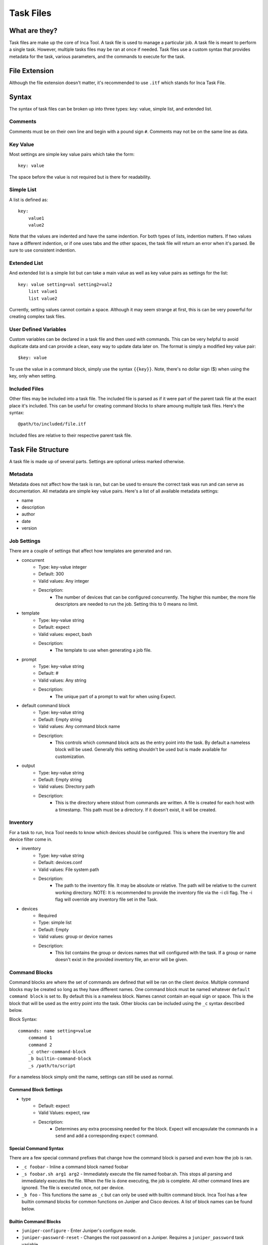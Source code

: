 Task Files
==========

What are they?
--------------

Task files are make up the core of Inca Tool. A task file is used to manage a particular job. A task file is meant to perform a single task. However, multiple tasks files may be ran at once if needed. Task files use a custom syntax that provides metadata for the task, various parameters, and the commands to execute for the task.

File Extension
--------------

Although the file extension doesn't matter, it's recommended to use ``.itf`` which stands for Inca Task File.

Syntax
------

The syntax of task files can be broken up into three types: key: value, simple list, and extended list.

Comments
~~~~~~~~
Comments must be on their own line and begin with a pound sign ``#``. Comments may not be on the same line as data.

Key Value
~~~~~~~~~
Most settings are simple key value pairs which take the form::

    key: value

The space before the value is not required but is there for readability.

Simple List
~~~~~~~~~~~
A list is defined as::

    key:
        value1
        value2

Note that the values are indented and have the same indention. For both types of lists, indention matters. If two values have a different indention, or if one uses tabs and the other spaces, the task file will return an error when it's parsed. Be sure to use consistent indention.

Extended List
~~~~~~~~~~~~~
And extended list is a simple list but can take a main value as well as key value pairs as settings for the list::

    key: value setting=val setting2=val2
        list value1
        list value2

Currently, setting values cannot contain a space. Although it may seem strange at first, this is can be very powerful for creating complex task files.

User Defined Variables
~~~~~~~~~~~~~~~~~~~~~~
Custom variables can be declared in a task file and then used with commands. This can be very helpful to avoid duplicate data and can provide a clean, easy way to update data later on. The format is simply a modified key value pair::

    $key: value

To use the value in a command block, simply use the syntax ``{{key}}``. Note, there's no dollar sign ($) when using the key, only when setting.

Included Files
~~~~~~~~~~~~~~
Other files may be included into a task file. The included file is parsed as if it were part of the parent task file at the exact place it's included. This can be useful for creating command blocks to share amoung multiple task files. Here's the syntax::

    @path/to/included/file.itf

Included files are relative to their respective parent task file.

Task File Structure
-------------------
A task file is made up of several parts. Settings are optional unless marked otherwise.

Metadata
~~~~~~~~
Metadata does not affect how the task is ran, but can be used to ensure the correct task was run and can serve as documentation. All metadata are simple key value pairs. Here's a list of all available metadata settings:

- name
- description
- author
- date
- version

Job Settings
~~~~~~~~~~~~
There are a couple of settings that affect how templates are generated and ran.

- concurrent
    - Type: key-value integer
    - Default: 300
    - Valid values: Any integer
    - Description:
        - The number of devices that can be configured concurrently. The higher this number, the more file descriptors are needed to run the job. Setting this to 0 means no limit.
- template
    - Type: key-value string
    - Default: expect
    - Valid values: expect, bash
    - Description:
        - The template to use when generating a job file.
- prompt
    - Type: key-value string
    - Default: #
    - Valid values: Any string
    - Description:
        - The unique part of a prompt to wait for when using Expect.
- default command block
    - Type: key-value string
    - Default: Empty string
    - Valid values: Any command block name
    - Description:
        - This controls which command block acts as the entry point into the task. By default a nameless block will be used. Generally this setting shouldn't be used but is made available for customization.
- output
    - Type: key-value string
    - Default: Empty string
    - Valid values: Directory path
    - Description:
        - This is the directory where stdout from commands are written. A file is created for each host with a timestamp. This path must be a directory. If it doesn't exist, it will be created.

Inventory
~~~~~~~~~
For a task to run, Inca Tool needs to know which devices should be configured. This is where the inventory file and device filter come in.

- inventory
    - Type: key-value string
    - Default: devices.conf
    - Valid values: File system path
    - Description:
        - The path to the inventory file. It may be absolute or relative. The path will be relative to the current working directory. NOTE: It is recommended to provide the inventory file via the -i cli flag. The -i flag will override any inventory file set in the Task.
- devices
    - Required
    - Type: simple list
    - Default: Empty
    - Valid values: group or device names
    - Description:
        - This list contains the group or devices names that will configured with the task. If a group or name doesn't exist in the provided inventory file, an error will be given.

Command Blocks
~~~~~~~~~~~~~~
Command blocks are where the set of commands are defined that will be ran on the client device. Multiple command blocks may be created so long as they have different names. One command block must be named whatever ``default command block`` is set to. By default this is a nameless block. Names cannot contain an equal sign or space. This is the block that will be used as the entry point into the task. Other blocks can be included using the ``_c`` syntax described below.

Block Syntax::

    commands: name setting=value
        command 1
        command 2
        _c other-command-block
        _b builtin-command-block
        _s /path/to/script

For a nameless block simply omit the name, settings can still be used as normal.

Command Block Settings
++++++++++++++++++++++

- type
    - Default: expect
    - Valid Values: expect, raw
    - Description:
        - Determines any extra processing needed for the block. Expect will encapsulate the commands in a ``send`` and add a corresponding ``expect`` command.

Special Command Syntax
++++++++++++++++++++++
There are a few special command prefixes that change how the command block is parsed and even how the job is ran.

- ``_c foobar`` - Inline a command block named foobar
- ``_s foobar.sh arg1 arg2`` - Immediately execute the file named foobar.sh. This stops all parsing and immediately executes the file. When the file is done executing, the job is complete. All other command lines are ignored. The file is executed once, not per device.
- ``_b foo`` - This functions the same as ``_c`` but can only be used with builtin command block. Inca Tool has a few builtin command blocks for common functions on Juniper and Cisco devices. A list of block names can be found below.

Builtin Command Blocks
++++++++++++++++++++++

- ``juniper-configure`` - Enter Juniper's configure mode.
- ``juniper-password-reset`` - Changes the root password on a Juniper. Requires a ``juniper_password`` task variable.
- ``juniper-exit-nocommit`` - Exits from the Juniper configure mode and if requested will exit without committing changes.
- ``juniper-commit-rollback-failed`` - Attempt to commit changes on a Juniper device and rollback if the commit fails. The script as a whole will fail for that device and an error will be show to the console.
- ``cisco-enable-mode`` - Enter Cisco's Enable exec mode.
- ``cisco-end-wrmem`` - Exit a Cisco's configure terminal mode and save the running configuration.

Task File Example
-----------------
This is a minimal example that uses all the default settings and adds remote logging to a Cisco device::

    # Metadata - Doesn't really matter, for information purposes
    name: Cisco Logging
    description: Add switch logging to host 10.0.0.1
    author: John Doe
    date: 10/27/2015
    version: 1.0.0

    devices:
        group1
        device2

    commands: main
        _b cisco-enable-mode
        conf t
        set logging 10.0.0.1
        _b cisco-end-wrmem
